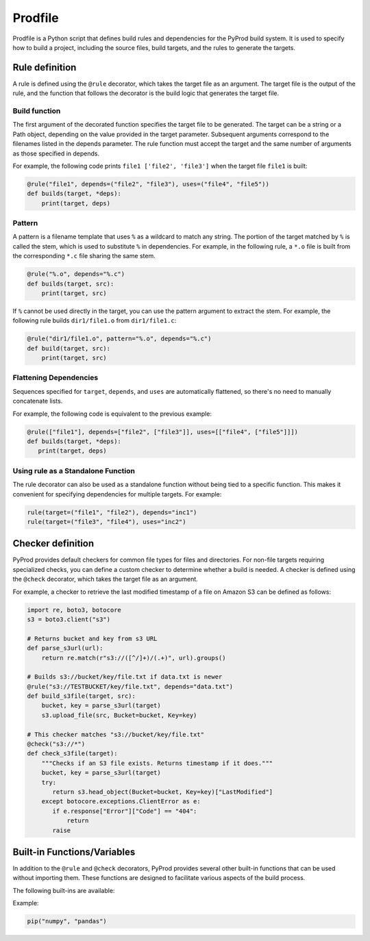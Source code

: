 Prodfile
--------------

Prodfile is a Python script that defines build rules and dependencies for the PyProd build system. It is used to specify how to build a project, including the source files, build targets, and the rules to generate the targets.



Rule definition
^^^^^^^^^^^^^^^^^^

A rule is defined using the ``@rule`` decorator, which takes the target file as an argument. The target file is the output of the rule, and the function that follows the decorator is the build logic that generates the target file.

.. py:function:: @rule(target, pattern=None, depends=(), uses=())

   Defines rule to build target files.

   :param target: The target file or files to be generated by the rule. Wildcards can be used in filenames, and exactly one % must be included in the filename.
   :type target: str | Path|list[str | Path]

   :param pattern: Specify the pattern used to extract the stem of the target filename.

   :type pattern: str | Path | None

   :param depends: Specify the dependencies of the target file. The target file will be rebuilt if any of the dependencies are newer than the target file.
   :type depends: str | Path | list[str | Path]

   :param uses: Specify the dependencies of the target file. Unlike the ``depends`` parameter, the target file will not be rebuilt if any of the dependencies are newer than the target file.
   :type uses: str | Path | list[str | Path]

Build function
~~~~~~~~~~~~~~~~~~~
The first argument of the decorated function specifies the target file to be generated. The target can be a string or a Path object, depending on the value provided in the target parameter. Subsequent arguments correspond to the filenames listed in the depends parameter. The rule function must accept the target and the same number of arguments as those specified in depends.

For example, the following code prints ``file1 ['file2', 'file3']`` when the target file ``file1`` is built:

.. code-block:: python

   @rule("file1", depends=("file2", "file3"), uses=("file4", "file5"))
   def builds(target, *deps):
       print(target, deps)

Pattern
~~~~~~~~~~

A pattern is a filename template that uses ``%`` as a wildcard to match any string. The portion of the target matched by ``%`` is called the stem, which is used to substitute ``%`` in dependencies. For example, in the following rule, a ``*.o`` file is built from the corresponding ``*.c`` file sharing the same stem.

.. code-block:: python

   @rule("%.o", depends="%.c")
   def builds(target, src):
       print(target, src)

If ``%`` cannot be used directly in the target, you can use the pattern argument to extract the stem. For example, the following rule builds ``dir1/file1.o`` from ``dir1/file1.c``:

.. code-block:: python

   @rule("dir1/file1.o", pattern="%.o", depends="%.c")
   def build(target, src):
       print(target, src)


Flattening Dependencies
~~~~~~~~~~~~~~~~~~~~~~~~~~~~~~~~~~~

Sequences specified for ``target``, ``depends``, and ``uses`` are automatically flattened, so there's no need to manually concatenate lists.

For example, the following code is equivalent to the previous example:

.. code-block:: python

   @rule(["file1"], depends=["file2", ["file3"]], uses=[["file4", ["file5"]]])
   def builds(target, *deps):
      print(target, deps)

Using rule as a Standalone Function
~~~~~~~~~~~~~~~~~~~~~~~~~~~~~~~~~~~~~~~

The rule decorator can also be used as a standalone function without being tied to a specific function. This makes it convenient for specifying dependencies for multiple targets. For example:

.. code-block:: python

   rule(target=("file1", "file2"), depends="inc1")
   rule(target=("file3", "file4"), uses="inc2")




Checker definition
^^^^^^^^^^^^^^^^^^

PyProd provides default checkers for common file types for files and directories. For non-file targets requiring specialized checks, you can define a custom checker to determine whether a build is needed.
A checker is defined using the ``@check`` decorator, which takes the target file as an argument.

.. py:function:: @check(target)

   Defines a checker to get last modified time of the target.

   :param target: The target file to be checked. Wildcards can be used.
   :type target: str | Path

   :return: Last modified time of the file if the target exists. Returns false or raise FileNotFoundError if the target does not exist.
   :rtype: false|float|datetime.datetime


For example, a checker to retrieve the last modified timestamp of a file on Amazon S3 can be defined as follows:

.. code-block:: python

   import re, boto3, botocore
   s3 = boto3.client("s3")
   
   # Returns bucket and key from s3 URL
   def parse_s3url(url):
       return re.match(r"s3://([^/]+)/(.+)", url).groups()
   
   # Builds s3://bucket/key/file.txt if data.txt is newer 
   @rule("s3://TESTBUCKET/key/file.txt", depends="data.txt")
   def build_s3file(target, src):
       bucket, key = parse_s3url(target)
       s3.upload_file(src, Bucket=bucket, Key=key)
   
   # This checker matches "s3://bucket/key/file.txt"
   @check("s3://*")
   def check_s3file(target):
       """Checks if an S3 file exists. Returns timestamp if it does."""
       bucket, key = parse_s3url(target)
       try:
          return s3.head_object(Bucket=bucket, Key=key)["LastModified"]
       except botocore.exceptions.ClientError as e:
          if e.response["Error"]["Code"] == "404":
              return
          raise
   



Built-in Functions/Variables
^^^^^^^^^^^^^^^^^^^^^^^^^^^^^^^^^^^^^^^^^^^^^^^^^^^^^^^^^^

In addition to the ``@rule`` and ``@check`` decorators, PyProd provides several other built-in functions that can be used without importing them. These functions are designed to facilitate various aspects of the build process.

The following built-ins are available:


.. py:function:: pip(*args)

   Install Python packages. It creates a virtual environment if one does not already exist and installs the specified packages.
   
   :param args: Arguments to pass to the pip install command.
   :type target: str

Example:

.. code-block:: python
   
   pip("numpy", "pandas")

.. _run:

.. py:function:: run(*args, echo=True, shell=None, stdout=None,cwd=None, text=True,    check=True)

   Execute a command. This function is a wrapper around `subprocess.run() <https://docs.python.org/3/library/subprocess.html#subprocess.run>`_ and provides additional functionality for the build system.

   :param args: Command and arguments to execute. If first argument is a list, the first element is the command and the rest are arguments. Sequences specified for args are automatically flattened.
   :type args: str | Path| list[str | Path]

   :param echo: Print the command before executing it (default ``True``).
   :type echo: bool

   :param shell: Run the command in a shell. If None, the shell is used unless `arg` is sequence (default ``None``).
   :type shell: bool|None

   :param stdout: Capture the output of the command (default ``False``).
   :type shell: bool

   :param cwd: Change the current working directory before executing the command.
   :type shell: str | Path | None

   :param text: Use text mode for stdout and stderr (default ``True``).
   :type shell: bool
   
   :param check: Raise an exception if the command returns a non-zero exit code (default ``True``).
   :type shell: bool
   
   :return: Returns instance of `CompletedProcess <https://docs.python.org/3/library/subprocess.html#subprocess.CompletedProcess>`_.


   Examples:
   
   .. code-block:: python
   
      run(["echo", "Hello, World!"]) # list style args
      run(["echo Hello, World"]) # Shell style args
      run(["echo", "Hello,", "World"]) # Shell style args (automactic concatenation)
      run("echo", ["hello", ["world"]]) # Shell style args (automactic flattening)
   
      files = run("ls", stdout=True).stdout # Capture output
   
   
.. py:function:: def capture(*args, echo=True, cwd=None, check=True, text=True, shell=None)

   Execute a command and capture the output. This function is a wrapper around 
   :ref:`run <run>`.

   :param args: Command and arguments to execute. If first argument is a list, the first element is the command and the rest are arguments. Sequences specified for args are automatically flattened.
   :type args: str | Path | list[str | Path]

   :echo: Print the command before executing it (default ``True``).
   :type echo: bool

   :cwd: Change the current working directory before executing the command.
   :type shell: str | Path | None

   :param check: Raise an exception if the command returns a non-zero exit code (default ``True``).
   :type shell: bool

   :param text: Use text mode for stdout and stderr (default ``True``).
   :type shell: bool

   :param shell: Run the command in a shell. If None, the shell is used unless `arg` is sequence (default ``None``).
   :type shell: bool

   :return: Returns the output of the command as a string. Trimmed of trailing newline.

   Examples:
   
   .. code-block:: python
   
      msg = capture("echo Hello, World!")
   

.. py:function::  glob(path, dir=".")

   Glob the given relative pattern in the directory represented by this path. This function is a wrapper around `pathlib.Path.glob() <https://docs.python.org/3/library/pathlib.html#pathlib.Path.glob>`_. Unlike ``pathlib.Path.glob()``, this function ignores files and directlies that start with a dot. Also, this function returns a list of Path objects.

   :param path: The file pattern to match.
   :type path: str | Path

   :param dir: The directory to search in (default ``.``).
   :type dir: str | Path

   :return: A list of Path object.
   :rtype: list[Path]


   Examples:
   
   .. code-block:: python
   
      SRCFILES = glob("**/*.c")
   
.. py:function::  quote(s)

   Quote a string for use as a shell command argument. This function is a wrapper around `shlex.quote() <https://docs.python.org/3/library/shlex.html#shlex.quote>`_.

   :param s: The string to quote.
   :type s: str

   :return: The quoted string.
   :rtype: str

.. py:class::  Path
   
   A class representing file paths. This function is an alias for `pathlib.Path <https://docs.python.org/3/library/pathlib.html#pathlib.Path>`_.

   :return: A Path object.
   :rtype: Path

.. py:data::  shutil

   Module to perform high-level file operations. See `shutil <https://docs.python.org/3/library/shutil.html>`_ for detail.


.. py:data:: env
   
   A dictionary that holds environment variables. You can also access values using dot notation, like env.NAME. Unlike os.environ, env returns an empty string ("") if a variable is not set. 

   Examples:
   
   .. code-block:: python
   
      print(env["UNKNOWN_ENV_VAR"]) # prints ""
      print(env.PATH) # prints the value of the PATH environment variable
      env.VAR = "value" # sets the value of the VAR environment variable


.. _params:

.. py:data:: params
   
   A dictionary that holds variables passed from the :ref:`Command line options<commandline>`. You can also access values using dot notation, like params.NAME. params returns an empty string ("") if a variable is not set. 

   Examples:
   
   .. code-block:: python
   
      print(params["UNKNOWN_ENV_VAR"]) # prints ""
      print(env.PATH) # prints the value of the PATH environment variable
      env.VAR = "value" # sets the value of the VAR environment variable
   


.. py:data::  MAX_TS

   A constant representing the maximum timestamp. This value can be is used to force a target to be rebuilt.

